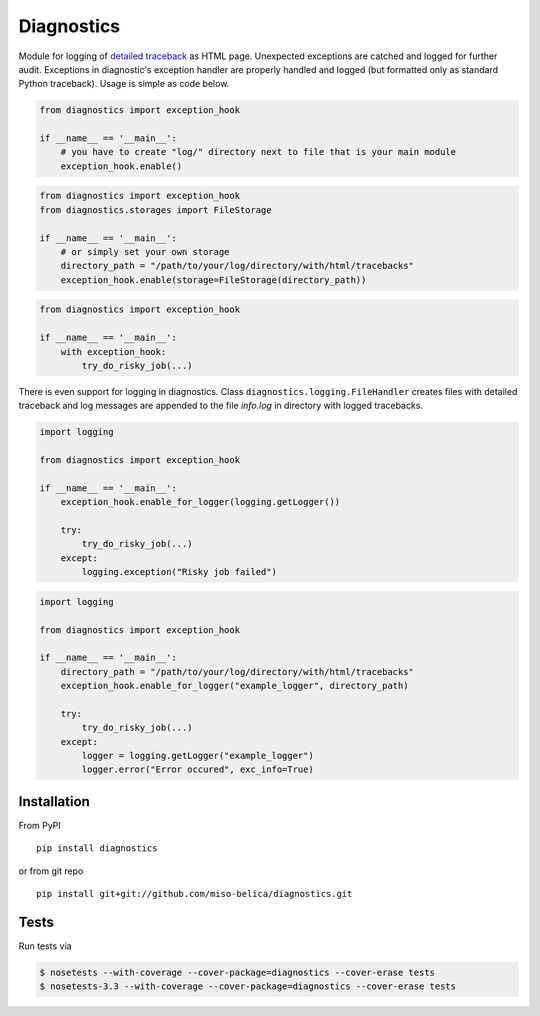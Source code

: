 ===========
Diagnostics
===========
.. image:: https://api.travis-ci.org/miso-belica/diagnostics.png?branch=master
   :target: https://travis-ci.org/miso-belica/diagnostics

Module for logging of `detailed traceback
<http://miso-belica.github.com/diagnostics/log-example.html>`_ as HTML page.
Unexpected exceptions are catched and logged for further audit. Exceptions
in diagnostic's exception handler are properly handled and logged
(but formatted only as standard Python traceback). Usage is simple as code below.

.. code-block:: python

    from diagnostics import exception_hook

    if __name__ == '__main__':
        # you have to create "log/" directory next to file that is your main module
        exception_hook.enable()

.. code-block:: python

    from diagnostics import exception_hook
    from diagnostics.storages import FileStorage

    if __name__ == '__main__':
        # or simply set your own storage
        directory_path = "/path/to/your/log/directory/with/html/tracebacks"
        exception_hook.enable(storage=FileStorage(directory_path))

.. code-block:: python

    from diagnostics import exception_hook

    if __name__ == '__main__':
        with exception_hook:
            try_do_risky_job(...)

There is even support for logging in diagnostics. Class
``diagnostics.logging.FileHandler`` creates files with detailed traceback
and log messages are appended to the file *info.log* in directory with
logged tracebacks.

.. code-block:: python

    import logging

    from diagnostics import exception_hook

    if __name__ == '__main__':
        exception_hook.enable_for_logger(logging.getLogger())

        try:
            try_do_risky_job(...)
        except:
            logging.exception("Risky job failed")

.. code-block:: python

    import logging

    from diagnostics import exception_hook

    if __name__ == '__main__':
        directory_path = "/path/to/your/log/directory/with/html/tracebacks"
        exception_hook.enable_for_logger("example_logger", directory_path)

        try:
            try_do_risky_job(...)
        except:
            logger = logging.getLogger("example_logger")
            logger.error("Error occured", exc_info=True)

Installation
------------
From PyPI
::

    pip install diagnostics

or from git repo
::

    pip install git+git://github.com/miso-belica/diagnostics.git

Tests
-----
Run tests via

.. code-block:: bash

    $ nosetests --with-coverage --cover-package=diagnostics --cover-erase tests
    $ nosetests-3.3 --with-coverage --cover-package=diagnostics --cover-erase tests
